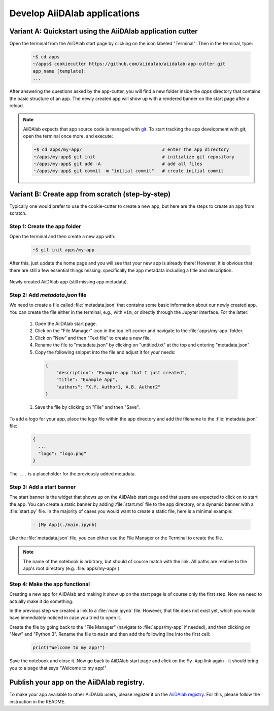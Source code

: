 =============================
Develop AiiDAlab applications
=============================

############################################################
Variant A: Quickstart using the AiiDAlab application cutter
############################################################

Open the terminal from the AiiDAlab start page by clicking on the icon labeled "Terminal":
Then in the terminal, type:

   .. code-block:: console

       ~$ cd apps
       ~/apps$ cookiecutter https://github.com/aiidalab/aiidalab-app-cutter.git
       app_name [template]:
       ...

After answering the questions asked by the app-cutter, you will find a new folder inside the `apps` directory that contains the basic structure of an app.
The newly created app will show up with a rendered banner on the start page after a reload.

.. note::
    
    AiiDAlab expects that app source code is managed with `git <https://git-scm.com/>`__.
    To start tracking the app development with git, open the terminal once more, and execute:

    .. code-block:: console

        ~$ cd apps/my-app/                              # enter the app directory
        ~/apps/my-app$ git init                         # initialize git repository
        ~/apps/my-app$ git add -A                       # add all files
        ~/apps/my-app$ git commit -m "initial commit"   # create initial commit

#################################################
Variant B: Create app from scratch (step-by-step)
#################################################

Typically one would prefer to use the cookie-cutter to create a new app, but here are the steps to create an app from scratch.

Step 1: Create the app folder
=============================

Open the terminal and then create a new app with:

   .. code-block:: console

       ~$ git init apps/my-app

After this, just update the home page and you will see that your new app is already there!
However, it is obvious that there are still a few essential things missing: specifically the app metadata including a title and description.

.. _fig_app_development_new_app:
.. figure:: include/new_app.png
    :scale: 60
    :align: center

    Newly created AiiDAlab app (still missing app metadata).

Step 2: Add `metadata.json` file
================================

We need to create a file called :file:`metadata.json` that contains some basic information about our newly created app.
You can create the file either in the terminal, e.g., with ``vim``, or directly through the Jupyter interface.
For the latter:

  #. Open the AiiDAlab start page.
  #. Click on the "File Manager" icon in the top left corner and navigate to the :file:`apps/my-app` folder.
  #. Click on "New" and then "Text file" to create a new file.
  #. Rename the file to "metadata.json" by clicking on "untitled.txt" at the top and entering "metadata.json".
  #. Copy the following snippet into the file and adjust it for your needs:

   .. code-block:: json

       {
           "description": "Example app that I just created",
           "title": "Example App",
           "authors": "X.Y. Author1, A.B. Author2"
       }

  1. Save the file by clicking on "File" and then "Save".

To add a logo for your app, place the logo file within the app directory and add the filename to the :file:`metadata.json` file:

   .. code-block::

     {
       ...
       "logo": "logo.png"
     }

The ``...`` is a placeholder for the previously added metadata.

Step 3: Add a start banner
==========================

The start banner is the widget that shows up on the AiiDAlab start page and that users are expected to click on to start the app.
You can create a static banner by adding :file:`start.md` file to the app directory, or a dynamic banner with a :file:`start.py` file.
In the majority of cases you would want to create a static file, here is a minimal example:

   .. code-block:: md

       - [My App](./main.ipynb)

Like the :file:`metadata.json` file, you can either use the File Manager or the Terminal to create the file.

.. note::

    The name of the notebook is arbitrary, but should of course match with the link.
    All paths are relative to the app's root directory (e.g. :file:`apps/my-app/`).


Step 4: Make the app functional
===============================

Creating a new app for AiiDAlab and making it show up on the start page is of course only the first step.
Now we need to actually make it do something.

In the previous step we created a link to a :file:`main.ipynb` file.
However, that file does not exist yet, which you would have immediately noticed in case you tried to open it.

Create the file by going back to the "File Manager" (navigate to :file:`apps/my-app` if needed), and then clicking on "New" and "Python 3".
Rename the file to ``main`` and then add the following line into the first cell:

  .. code-block:: python

      print("Welcome to my app!")

Save the notebook and close it.
Now go back to AiiDAlab start page and click on the ``My App`` link again - it should bring you to a page that says "Welcome to my app!"


##########################################
Publish your app on the AiiDAlab registry.
##########################################

To make your app available to other AiiDAlab users, please register it on the `AiiDAlab registry <https://github.com/aiidalab/aiidalab-registry>`__.
For this, please follow the instruction in the README.
